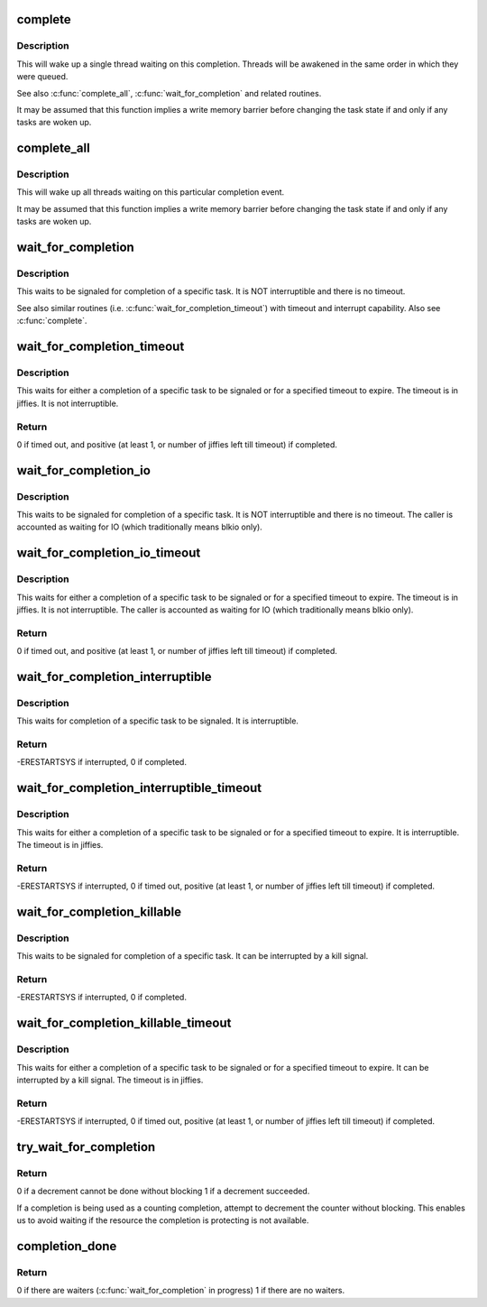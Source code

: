 .. -*- coding: utf-8; mode: rst -*-
.. src-file: kernel/sched/completion.c

.. _`complete`:

complete
========

.. c:function:: void complete(struct completion *x)

    - signals a single thread waiting on this completion

    :param struct completion \*x:
        holds the state of this particular completion

.. _`complete.description`:

Description
-----------

This will wake up a single thread waiting on this completion. Threads will be
awakened in the same order in which they were queued.

See also \ :c:func:`complete_all`\ , \ :c:func:`wait_for_completion`\  and related routines.

It may be assumed that this function implies a write memory barrier before
changing the task state if and only if any tasks are woken up.

.. _`complete_all`:

complete_all
============

.. c:function:: void complete_all(struct completion *x)

    - signals all threads waiting on this completion

    :param struct completion \*x:
        holds the state of this particular completion

.. _`complete_all.description`:

Description
-----------

This will wake up all threads waiting on this particular completion event.

It may be assumed that this function implies a write memory barrier before
changing the task state if and only if any tasks are woken up.

.. _`wait_for_completion`:

wait_for_completion
===================

.. c:function:: void __sched wait_for_completion(struct completion *x)

    - waits for completion of a task

    :param struct completion \*x:
        holds the state of this particular completion

.. _`wait_for_completion.description`:

Description
-----------

This waits to be signaled for completion of a specific task. It is NOT
interruptible and there is no timeout.

See also similar routines (i.e. \ :c:func:`wait_for_completion_timeout`\ ) with timeout
and interrupt capability. Also see \ :c:func:`complete`\ .

.. _`wait_for_completion_timeout`:

wait_for_completion_timeout
===========================

.. c:function:: unsigned long __sched wait_for_completion_timeout(struct completion *x, unsigned long timeout)

    - waits for completion of a task (w/timeout)

    :param struct completion \*x:
        holds the state of this particular completion

    :param unsigned long timeout:
        timeout value in jiffies

.. _`wait_for_completion_timeout.description`:

Description
-----------

This waits for either a completion of a specific task to be signaled or for a
specified timeout to expire. The timeout is in jiffies. It is not
interruptible.

.. _`wait_for_completion_timeout.return`:

Return
------

0 if timed out, and positive (at least 1, or number of jiffies left
till timeout) if completed.

.. _`wait_for_completion_io`:

wait_for_completion_io
======================

.. c:function:: void __sched wait_for_completion_io(struct completion *x)

    - waits for completion of a task

    :param struct completion \*x:
        holds the state of this particular completion

.. _`wait_for_completion_io.description`:

Description
-----------

This waits to be signaled for completion of a specific task. It is NOT
interruptible and there is no timeout. The caller is accounted as waiting
for IO (which traditionally means blkio only).

.. _`wait_for_completion_io_timeout`:

wait_for_completion_io_timeout
==============================

.. c:function:: unsigned long __sched wait_for_completion_io_timeout(struct completion *x, unsigned long timeout)

    - waits for completion of a task (w/timeout)

    :param struct completion \*x:
        holds the state of this particular completion

    :param unsigned long timeout:
        timeout value in jiffies

.. _`wait_for_completion_io_timeout.description`:

Description
-----------

This waits for either a completion of a specific task to be signaled or for a
specified timeout to expire. The timeout is in jiffies. It is not
interruptible. The caller is accounted as waiting for IO (which traditionally
means blkio only).

.. _`wait_for_completion_io_timeout.return`:

Return
------

0 if timed out, and positive (at least 1, or number of jiffies left
till timeout) if completed.

.. _`wait_for_completion_interruptible`:

wait_for_completion_interruptible
=================================

.. c:function:: int __sched wait_for_completion_interruptible(struct completion *x)

    - waits for completion of a task (w/intr)

    :param struct completion \*x:
        holds the state of this particular completion

.. _`wait_for_completion_interruptible.description`:

Description
-----------

This waits for completion of a specific task to be signaled. It is
interruptible.

.. _`wait_for_completion_interruptible.return`:

Return
------

-ERESTARTSYS if interrupted, 0 if completed.

.. _`wait_for_completion_interruptible_timeout`:

wait_for_completion_interruptible_timeout
=========================================

.. c:function:: long __sched wait_for_completion_interruptible_timeout(struct completion *x, unsigned long timeout)

    - waits for completion (w/(to,intr))

    :param struct completion \*x:
        holds the state of this particular completion

    :param unsigned long timeout:
        timeout value in jiffies

.. _`wait_for_completion_interruptible_timeout.description`:

Description
-----------

This waits for either a completion of a specific task to be signaled or for a
specified timeout to expire. It is interruptible. The timeout is in jiffies.

.. _`wait_for_completion_interruptible_timeout.return`:

Return
------

-ERESTARTSYS if interrupted, 0 if timed out, positive (at least 1,
or number of jiffies left till timeout) if completed.

.. _`wait_for_completion_killable`:

wait_for_completion_killable
============================

.. c:function:: int __sched wait_for_completion_killable(struct completion *x)

    - waits for completion of a task (killable)

    :param struct completion \*x:
        holds the state of this particular completion

.. _`wait_for_completion_killable.description`:

Description
-----------

This waits to be signaled for completion of a specific task. It can be
interrupted by a kill signal.

.. _`wait_for_completion_killable.return`:

Return
------

-ERESTARTSYS if interrupted, 0 if completed.

.. _`wait_for_completion_killable_timeout`:

wait_for_completion_killable_timeout
====================================

.. c:function:: long __sched wait_for_completion_killable_timeout(struct completion *x, unsigned long timeout)

    - waits for completion of a task (w/(to,killable))

    :param struct completion \*x:
        holds the state of this particular completion

    :param unsigned long timeout:
        timeout value in jiffies

.. _`wait_for_completion_killable_timeout.description`:

Description
-----------

This waits for either a completion of a specific task to be
signaled or for a specified timeout to expire. It can be
interrupted by a kill signal. The timeout is in jiffies.

.. _`wait_for_completion_killable_timeout.return`:

Return
------

-ERESTARTSYS if interrupted, 0 if timed out, positive (at least 1,
or number of jiffies left till timeout) if completed.

.. _`try_wait_for_completion`:

try_wait_for_completion
=======================

.. c:function:: bool try_wait_for_completion(struct completion *x)

    try to decrement a completion without blocking

    :param struct completion \*x:
        completion structure

.. _`try_wait_for_completion.return`:

Return
------

0 if a decrement cannot be done without blocking
1 if a decrement succeeded.

If a completion is being used as a counting completion,
attempt to decrement the counter without blocking. This
enables us to avoid waiting if the resource the completion
is protecting is not available.

.. _`completion_done`:

completion_done
===============

.. c:function:: bool completion_done(struct completion *x)

    Test to see if a completion has any waiters

    :param struct completion \*x:
        completion structure

.. _`completion_done.return`:

Return
------

0 if there are waiters (\ :c:func:`wait_for_completion`\  in progress)
1 if there are no waiters.

.. This file was automatic generated / don't edit.

